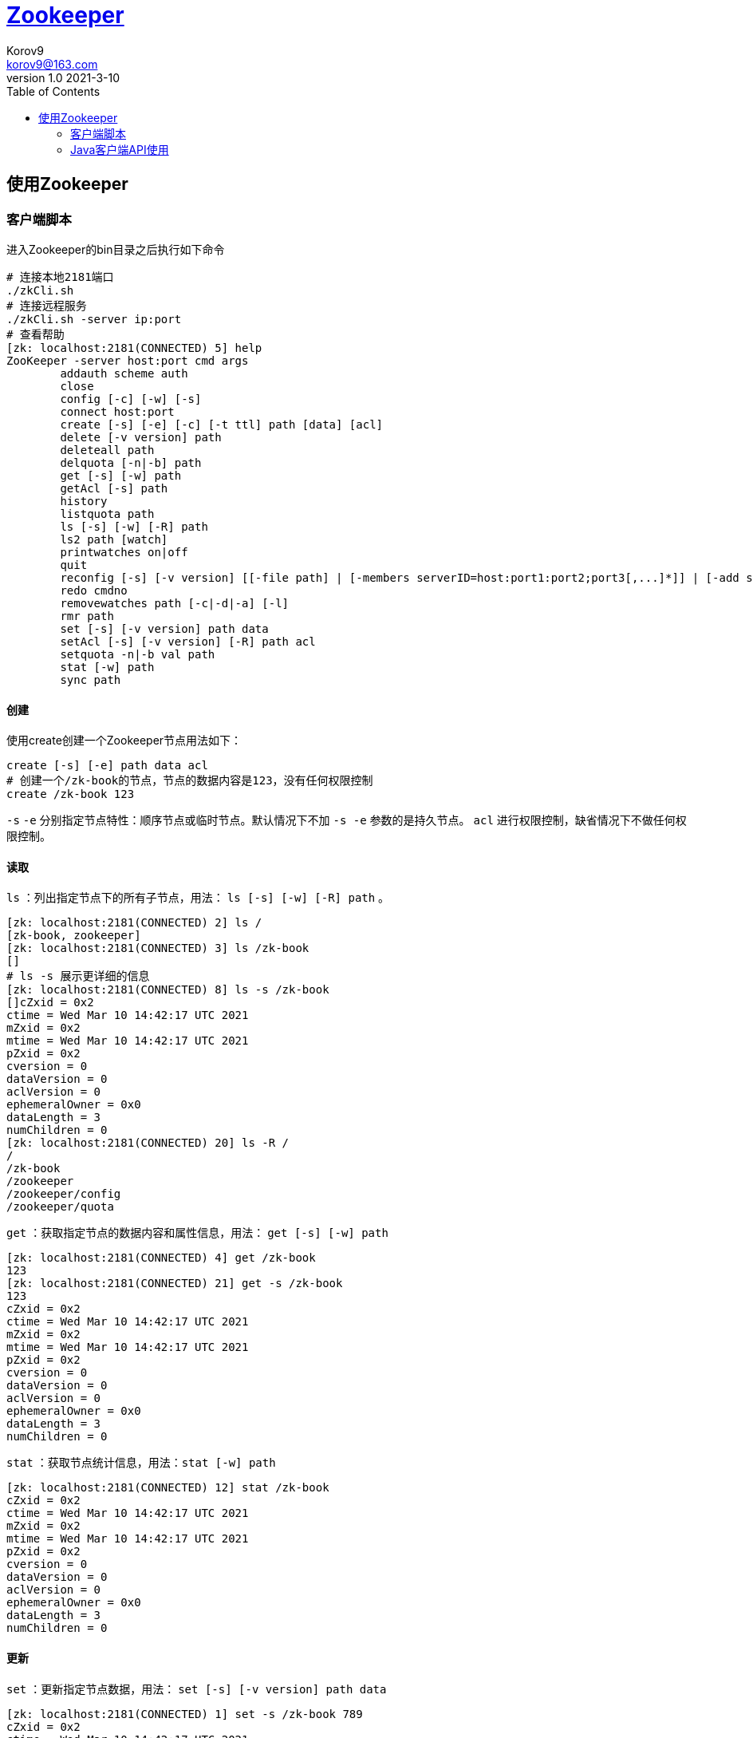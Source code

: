 = https://zookeeper.apache.org/[Zookeeper] =
Korov9 <korov9@163.com>
v1.0 2021-3-10
:toc: right
:table-caption!:

== 使用Zookeeper ==

=== 客户端脚本 ===

进入Zookeeper的bin目录之后执行如下命令
[source,bash]
----
# 连接本地2181端口
./zkCli.sh
# 连接远程服务
./zkCli.sh -server ip:port
# 查看帮助
[zk: localhost:2181(CONNECTED) 5] help
ZooKeeper -server host:port cmd args
	addauth scheme auth
	close 
	config [-c] [-w] [-s]
	connect host:port
	create [-s] [-e] [-c] [-t ttl] path [data] [acl]
	delete [-v version] path
	deleteall path
	delquota [-n|-b] path
	get [-s] [-w] path
	getAcl [-s] path
	history 
	listquota path
	ls [-s] [-w] [-R] path
	ls2 path [watch]
	printwatches on|off
	quit 
	reconfig [-s] [-v version] [[-file path] | [-members serverID=host:port1:port2;port3[,...]*]] | [-add serverId=host:port1:port2;port3[,...]]* [-remove serverId[,...]*]
	redo cmdno
	removewatches path [-c|-d|-a] [-l]
	rmr path
	set [-s] [-v version] path data
	setAcl [-s] [-v version] [-R] path acl
	setquota -n|-b val path
	stat [-w] path
	sync path
----

==== 创建 ====

使用create创建一个Zookeeper节点用法如下：
[source,bash]
----
create [-s] [-e] path data acl
# 创建一个/zk-book的节点，节点的数据内容是123，没有任何权限控制
create /zk-book 123
----
`-s` `-e` 分别指定节点特性：顺序节点或临时节点。默认情况下不加 `-s -e` 参数的是持久节点。 `acl` 进行权限控制，缺省情况下不做任何权限控制。

==== 读取 ====

`ls` ：列出指定节点下的所有子节点，用法： `ls [-s] [-w] [-R] path` 。
[source,bash]
----
[zk: localhost:2181(CONNECTED) 2] ls /
[zk-book, zookeeper]
[zk: localhost:2181(CONNECTED) 3] ls /zk-book
[]
# ls -s 展示更详细的信息
[zk: localhost:2181(CONNECTED) 8] ls -s /zk-book
[]cZxid = 0x2
ctime = Wed Mar 10 14:42:17 UTC 2021
mZxid = 0x2
mtime = Wed Mar 10 14:42:17 UTC 2021
pZxid = 0x2
cversion = 0
dataVersion = 0
aclVersion = 0
ephemeralOwner = 0x0
dataLength = 3
numChildren = 0
[zk: localhost:2181(CONNECTED) 20] ls -R /
/
/zk-book
/zookeeper
/zookeeper/config
/zookeeper/quota
----

`get` ：获取指定节点的数据内容和属性信息，用法： `get [-s] [-w] path`
[source,bash]
----
[zk: localhost:2181(CONNECTED) 4] get /zk-book
123
[zk: localhost:2181(CONNECTED) 21] get -s /zk-book
123
cZxid = 0x2
ctime = Wed Mar 10 14:42:17 UTC 2021
mZxid = 0x2
mtime = Wed Mar 10 14:42:17 UTC 2021
pZxid = 0x2
cversion = 0
dataVersion = 0
aclVersion = 0
ephemeralOwner = 0x0
dataLength = 3
numChildren = 0
----

`stat` ：获取节点统计信息，用法：`stat [-w] path`
[source,bash]
----
[zk: localhost:2181(CONNECTED) 12] stat /zk-book
cZxid = 0x2
ctime = Wed Mar 10 14:42:17 UTC 2021
mZxid = 0x2
mtime = Wed Mar 10 14:42:17 UTC 2021
pZxid = 0x2
cversion = 0
dataVersion = 0
aclVersion = 0
ephemeralOwner = 0x0
dataLength = 3
numChildren = 0
----

==== 更新 ====

`set` ：更新指定节点数据，用法： `set [-s] [-v version] path data`
[source,bash]
----
[zk: localhost:2181(CONNECTED) 1] set -s /zk-book 789
cZxid = 0x2
ctime = Wed Mar 10 14:42:17 UTC 2021
mZxid = 0x5
mtime = Wed Mar 10 15:28:59 UTC 2021
pZxid = 0x2
cversion = 0
dataVersion = 2
aclVersion = 0
ephemeralOwner = 0x0
dataLength = 3
numChildren = 0
[zk: localhost:2181(CONNECTED) 2] get /zk-book
789
----
节点数据已经改变，并且节点中的 `dataVersion` 也改变了

==== 删除 ====

`delete` : 删除指定节点，用法： `delete [-v version] path`
[source,bash]
----
[zk: localhost:2181(CONNECTED) 4] delete /zk-book
[zk: localhost:2181(CONNECTED) 5] ls /
[zookeeper]
----

`deleteall` : 用法： `deleteall path`

==== 权限控制 ====

zookeeper通过ACL权限控制列表来控制其对znode节点的访问权限，主要的操作权限有以下5种


.权限列表
[width="100%",options="header,footer"]
|====================
|名称  |简写  |权限说明  
|CREATE  |c  |允许创建当前节点下的子节点  
|DELETE  |d  |允许删除当前节点下的子节点，仅限下一级  
|READ  |r  |允许读取节点数据以及显示子节点的列表  
|WRITE  |w  |允许设置当前节点的数据  
|ADMIN  |a  |管理员权限，允许设置或读取当前节点的权限列表  
|====================

ACL权限特点：

. zookeeper的权限是基于znode节点的，需要对每个节点设置权限
. znode节点支持同时设置多种权限方案和多个权限。当znode有多种权限的时候只要有一个权限允许当前操作，即可执行当前操作，最终权限 取多个权限之间的并集
. 子节点不会继承父节点的权限，客户端没有权限访问当前节点的时候，但是可以有权限访问当前节点的子节点
. 使用 `setAcl` 命令对节点进行权限设置会覆盖掉原来的权限

===== 相关命令 =====

添加认证用户： `addauth scheme auth`

`scheme` 权限控制模式，分为world,auth,digest,ip和super; `auth` 具体权限信息。

`addauth digest zuser:123456` :通过digest模式添加一个zuser用户，密码为123456

设置权限： `setAcl [-s] [-v version] [-R] path acl`。 `-v version` 这是权限列表的版本信息，版本不一致设置会失败。 `-R` 递归设置权限，只设置当前节点下已有的子节点的权限，新创建的节点不会继承该权限。
[source,BASH]
----
[zk: localhost:2181(CONNECTED) 4] setAcl -s -v 1 -R /zk-book auth::cdrw
[zk: localhost:2181(CONNECTED) 5] getAcl -s /zk-book
'digest,'zuser:x
: cdrw
cZxid = 0xa
ctime = Sat Mar 13 11:39:14 UTC 2021
mZxid = 0xa
mtime = Sat Mar 13 11:39:14 UTC 2021
pZxid = 0xa
cversion = 0
dataVersion = 0
aclVersion = 2
ephemeralOwner = 0x0
dataLength = 3
numChildren = 0
----

不同模式区别：

. `world` 对所有人有效( `setAcl /zk-book world:anyone:cdrw` )
. `ip` 对指定ip有效( `setAcl /zk-book ip:127.0.0.1:cdrw,ip:127.0.0.2:cdrwa` )
. `auth` 给当前会话中，权限设置之前，所有授权过的所有用户(授权之前必须在当前会话中添加授权用户，否则报错)赋予权限( `setAcl /zk-book auth::cdrw` )
. `digest` 对指定用户设置权限，需要提供用户名和密码，其中密码是明文密码进行SHA1之后再进行BASE64的编码。可以对同一个用户的不同密码设置不同的权限(通过命令加密 `echo -n zuser:123456 | openssl dgst -binary -sha1 | openssl base64` `setAcl /zk-node1 digest:zuser:cOXZibgeyYdN0OeSxQ8uPespT0g=:cdrwa` )



[NOTE]
.注意事项
====

. 一个用户可以拥有多个密码，多个密码都有效
. 认证用户添加完成之后，认证将对该会话中添加认证之后的所有操作都有效，一旦会话结束，认证失败

====

[source,BASH]
----
# 添加认证用户
addauth scheme auth
# 获取指定节点的权限列表
getAcl [-s] path
# 设置指定节点权限列表
setAcl [-s] [-v version] path acl
----



=== Java客户端API使用 ===

==== 创建会话 ====

构造方法
[source,java]
----
ZooKeeper(String connectString, int sessionTimeout, Watcher watcher)
ZooKeeper(String connectString, int sessionTimeout, Watcher watcher, boolean canBeReadOnly)
ZooKeeper(String connectString, int sessionTimeout, Watcher watcher, long sessionId, byte[] sessionPasswd)
----

. `connectString`：192.168.1.1:2181,192.168.1.2:2181
. `sessionTimeout` :会话的超时时间，毫秒为单位。Zookeeper客户端和服务器之间会通过心跳检测机制来维持会话的有效性，一旦在 `sessionTimeout` 时间内没有进行有效的心跳检测，会话就会失效
. `watcher` :事件通知处理器
. `canBeReadOnly` :在zookeeper集群中，一个机器如果和集群中过半及以上的机器失去了网络连接，那么这个机器将不再处理客户端请求。但在某些使用场景下，当zookeeper服务器发生此类故障的时候，我们还是希望zookeeper服务器能够提供读服务，此参数是否开启此功能
. `sessionId` 和 `sessionPasswd` : 代表会话的id和会话密钥，这两个参数能够唯一确定一个会话。同时客户端使用这两个参数可以实现客户端会话的复用，从而达到恢复会话的效果。

[NOTE]
.注意事项
====

zookeeper客户端和服务端会话的建立是一个异步的过程，构造方法在处理完客户端初始化工作后立即返回，在大多数情况下，此时并没有真正建立好一个会话，在会话的声明周期中处于 `CONNECTING` 的状态。当会话真正创建完毕后，zookeeper服务端会向会话对应的客户端发送一个事件通知，客户端在获取这个通知之后，才算真正建立了会话。

====

增删改查接口都有

还有一个 `zkclient` 的开源包对原有的包的功能进行了升级， `Curator` 更强的开源包











